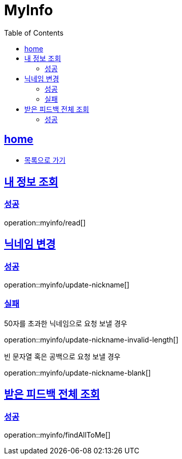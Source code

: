 = MyInfo
:toc: left
:toclevels: 2
:sectlinks:
:source-highlighter: highlightjs

[[home]]
== home
* link:index.html[목록으로 가기]

[[read]]
== 내 정보 조회

[[read-success]]
=== 성공

operation::myinfo/read[]

[[update-nickname]]
== 닉네임 변경

[[update-nickname-success]]
=== 성공

operation::myinfo/update-nickname[]

[[update-nickname-fail]]
=== 실패

50자를 초과한 닉네임으로 요청 보낼 경우

operation::myinfo/update-nickname-invalid-length[]

빈 문자열 혹은 공백으로 요청 보낼 경우

operation::myinfo/update-nickname-blank[]
[[findAllToMe]]
== 받은 피드백 전체 조회

[[findAllToMe-success]]
=== 성공

operation::myinfo/findAllToMe[]
